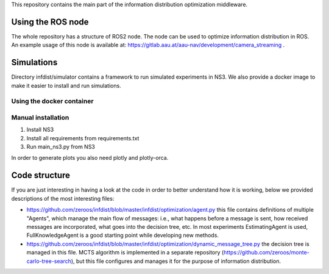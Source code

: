 This repository contains the main part of the information distribution
optimization middleware.


Using the ROS node
==================

The whole repository has a structure of ROS2 node. The node can be used to 
optimize information distribution in ROS. An example usage of this node is
available at: https://gitlab.aau.at/aau-nav/development/camera_streaming .

Simulations
===========

Directory infdist/simulator contains a framework to run simulated experiments in
NS3. We also provide a docker image to make it easier to install and run
simulations.

Using the docker container
--------------------------



Manual installation
-------------------

1. Install NS3
2. Install all requirements from requirements.txt
3. Run main_ns3.py from NS3

In order to generate plots you also need plotly and plotly-orca. 


Code structure
==============

If you are just interesting in having a look at the code in order to better
understand how it is working, below we provided descriptions of the most
interesting files:

- https://github.com/zeroos/infdist/blob/master/infdist/optimization/agent.py
  this file contains definitions of multiple "Agents", which manage the main
  flow of messages: i.e., what happens before a message is sent, how received
  messages are incorporated, what goes into the decision tree, etc. In most
  experiments EstimatingAgent is used, FullKnowledgeAgent is a good starting
  point while developing new methods.

- https://github.com/zeroos/infdist/blob/master/infdist/optimization/dynamic_message_tree.py
  the decision tree is managed in this file. MCTS algorithm is implemented in a
  separate repository (https://github.com/zeroos/monte-carlo-tree-search), but
  this file configures and manages it for the purpose of information
  distribution.
